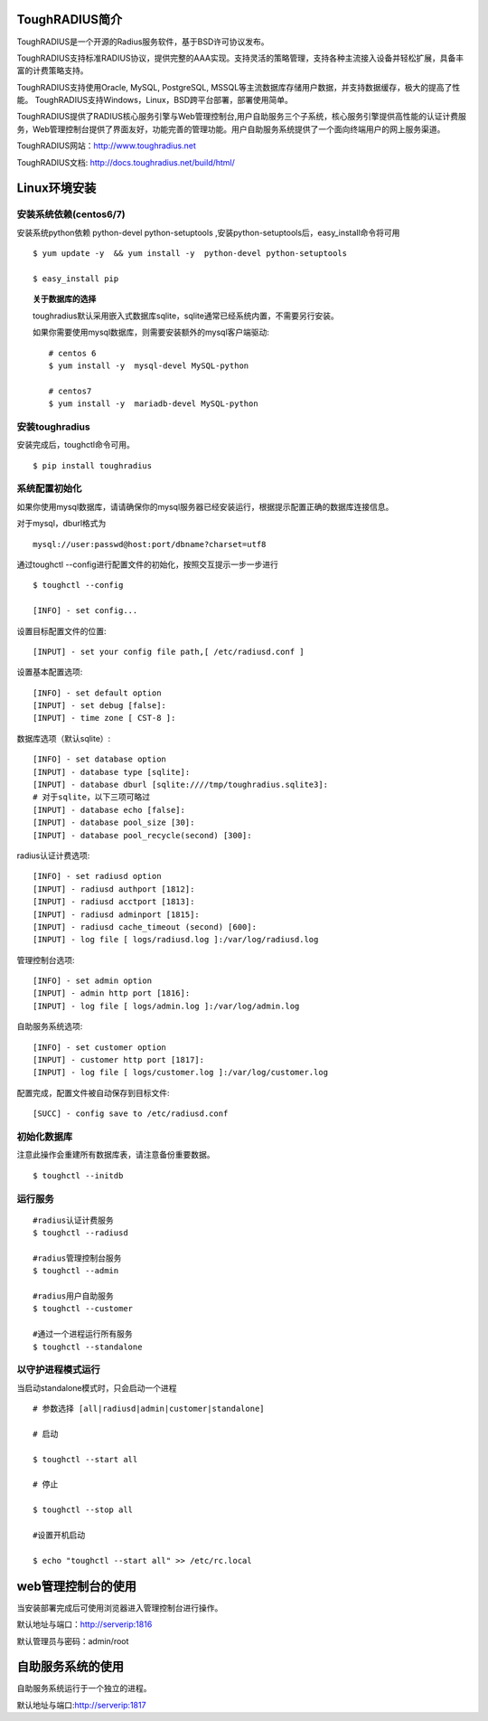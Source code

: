 ToughRADIUS简介
====================================

ToughRADIUS是一个开源的Radius服务软件，基于BSD许可协议发布。

ToughRADIUS支持标准RADIUS协议，提供完整的AAA实现。支持灵活的策略管理，支持各种主流接入设备并轻松扩展，具备丰富的计费策略支持。

ToughRADIUS支持使用Oracle, MySQL, PostgreSQL, MSSQL等主流数据库存储用户数据，并支持数据缓存，极大的提高了性能。
ToughRADIUS支持Windows，Linux，BSD跨平台部署，部署使用简单。

ToughRADIUS提供了RADIUS核心服务引擎与Web管理控制台,用户自助服务三个子系统，核心服务引擎提供高性能的认证计费服务，Web管理控制台提供了界面友好，功能完善的管理功能。用户自助服务系统提供了一个面向终端用户的网上服务渠道。

ToughRADIUS网站：http://www.toughradius.net

ToughRADIUS文档: http://docs.toughradius.net/build/html/



Linux环境安装
====================================


安装系统依赖(centos6/7)
--------------------------------------

安装系统python依赖 python-devel python-setuptools ,安装python-setuptools后，easy_install命令将可用

::

    $ yum update -y  && yum install -y  python-devel python-setuptools 
    
    $ easy_install pip
    
.. topic:: 关于数据库的选择

    toughradius默认采用嵌入式数据库sqlite，sqlite通常已经系统内置，不需要另行安装。

    如果你需要使用mysql数据库，则需要安装额外的mysql客户端驱动::
    
        # centos 6
        $ yum install -y  mysql-devel MySQL-python
        
        # centos7
        $ yum install -y  mariadb-devel MySQL-python
    
    
    
    
安装toughradius
----------------------------------------

安装完成后，toughctl命令可用。

::

    $ pip install toughradius
    

系统配置初始化
----------------------------------------

如果你使用mysql数据库，请请确保你的mysql服务器已经安装运行，根据提示配置正确的数据库连接信息。

对于mysql，dburl格式为

::

    mysql://user:passwd@host:port/dbname?charset=utf8

通过toughctl --config进行配置文件的初始化，按照交互提示一步一步进行

::

    $ toughctl --config
    
    [INFO] - set config...
    
设置目标配置文件的位置::
    
    [INPUT] - set your config file path,[ /etc/radiusd.conf ]

设置基本配置选项::

    [INFO] - set default option
    [INPUT] - set debug [false]:
    [INPUT] - time zone [ CST-8 ]:
    
数据库选项（默认sqlite）::

    [INFO] - set database option
    [INPUT] - database type [sqlite]:
    [INPUT] - database dburl [sqlite:////tmp/toughradius.sqlite3]:
    # 对于sqlite，以下三项可略过
    [INPUT] - database echo [false]:
    [INPUT] - database pool_size [30]:
    [INPUT] - database pool_recycle(second) [300]:
    
radius认证计费选项::
    
    [INFO] - set radiusd option
    [INPUT] - radiusd authport [1812]:
    [INPUT] - radiusd acctport [1813]:
    [INPUT] - radiusd adminport [1815]:
    [INPUT] - radiusd cache_timeout (second) [600]:
    [INPUT] - log file [ logs/radiusd.log ]:/var/log/radiusd.log

管理控制台选项::

    [INFO] - set admin option
    [INPUT] - admin http port [1816]:
    [INPUT] - log file [ logs/admin.log ]:/var/log/admin.log
    
自助服务系统选项::
    
    [INFO] - set customer option
    [INPUT] - customer http port [1817]:
    [INPUT] - log file [ logs/customer.log ]:/var/log/customer.log

配置完成，配置文件被自动保存到目标文件::

    [SUCC] - config save to /etc/radiusd.conf


初始化数据库
----------------------------------------

注意此操作会重建所有数据库表，请注意备份重要数据。

::

    $ toughctl --initdb 


运行服务
----------------------------------------

::

    #radius认证计费服务
    $ toughctl --radiusd
     
    #radius管理控制台服务
    $ toughctl --admin
     
    #radius用户自助服务
    $ toughctl --customer
    
    #通过一个进程运行所有服务
    $ toughctl --standalone
    

以守护进程模式运行
----------------------------------------

当启动standalone模式时，只会启动一个进程

::

    # 参数选择 [all|radiusd|admin|customer|standalone]
    
    # 启动
    
    $ toughctl --start all 
    
    # 停止
    
    $ toughctl --stop all 
     
    #设置开机启动
    
    $ echo "toughctl --start all" >> /etc/rc.local
    
    
web管理控制台的使用
================================

当安装部署完成后可使用浏览器进入管理控制台进行操作。

默认地址与端口：http://serverip:1816 
 
默认管理员与密码：admin/root


自助服务系统的使用
================================

自助服务系统运行于一个独立的进程。

默认地址与端口:http://serverip:1817
